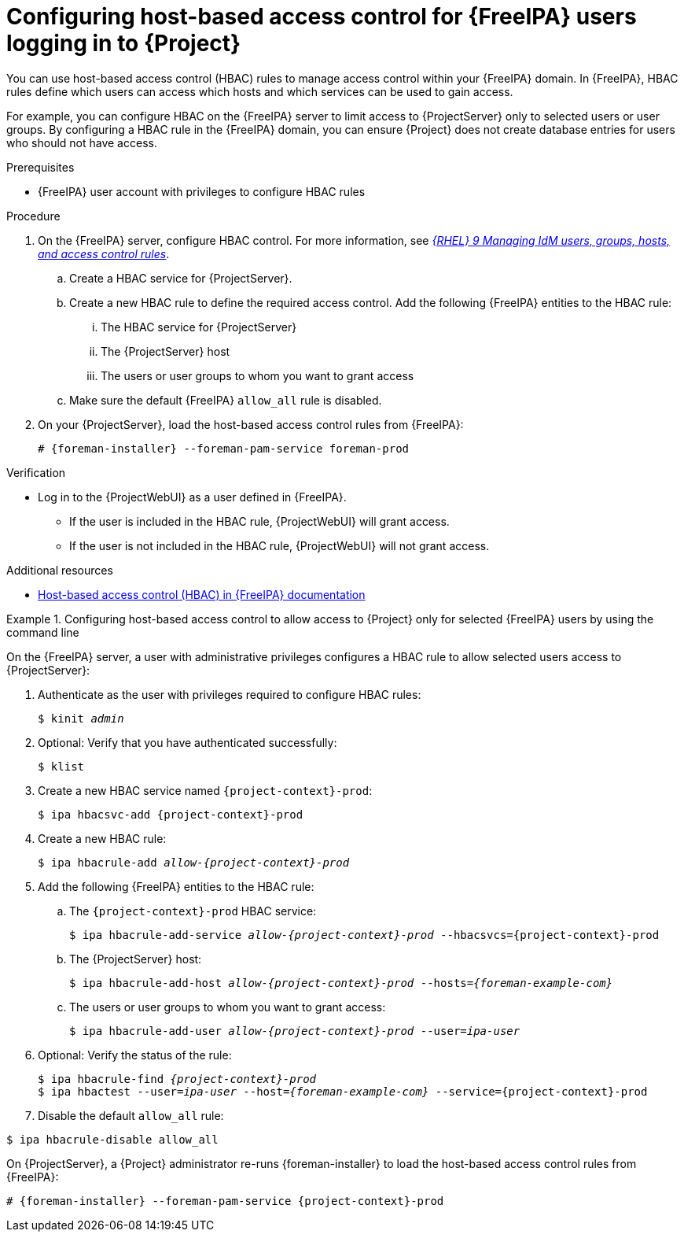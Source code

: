 :_mod-docs-content-type: PROCEDURE

[id="configuring-host-based-access-control-for-{FreeIPA-context}-users-logging-in-to-project_{context}"]
= Configuring host-based access control for {FreeIPA} users logging in to {Project}

You can use host-based access control (HBAC) rules to manage access control within your {FreeIPA} domain.
In {FreeIPA}, HBAC rules define which users can access which hosts and which services can be used to gain access.

For example, you can configure HBAC on the {FreeIPA} server to limit access to {ProjectServer} only to selected users or user groups.
By configuring a HBAC rule in the {FreeIPA} domain, you can ensure {Project} does not create database entries for users who should not have access.

.Prerequisites
* {FreeIPA} user account with privileges to configure HBAC rules

.Procedure
. On the {FreeIPA} server, configure HBAC control.
ifndef::orcharhino[]
For more information, see https://docs.redhat.com/en/documentation/red_hat_enterprise_linux/9/html/managing_idm_users_groups_hosts_and_access_control_rules/configuring-host-based-access-control-rules_managing-users-groups-hosts[_{RHEL}{nbsp}9 Managing IdM users, groups, hosts, and access control rules_].
endif::[]
.. Create a HBAC service for {ProjectServer}.
.. Create a new HBAC rule to define the required access control.
Add the following {FreeIPA} entities to the HBAC rule:
... The HBAC service for {ProjectServer}
... The {ProjectServer} host
... The users or user groups to whom you want to grant access
.. Make sure the default {FreeIPA} `allow_all` rule is disabled.
ifdef::satellite[]
For information about how to disable `allow_all` without disrupting other services, see the https://access.redhat.com/solutions/67895[How to configure HBAC rules in IdM] article on the Red{nbsp}Hat Customer Portal.
endif::[]
. On your {ProjectServer}, load the host-based access control rules from {FreeIPA}:
+
[options="nowrap", subs="+quotes,verbatim,attributes"]
----
# {foreman-installer} --foreman-pam-service foreman-prod
----

.Verification
* Log in to the {ProjectWebUI} as a user defined in {FreeIPA}.
** If the user is included in the HBAC rule, {ProjectWebUI} will grant access.
** If the user is not included in the HBAC rule, {ProjectWebUI} will not grant access.

ifndef::satellite[]
.Additional resources
* link:https://freeipa.readthedocs.io/en/latest/workshop/4-hbac.html[Host-based access control (HBAC) in {FreeIPA} documentation]
endif::[]

.Configuring host-based access control to allow access to {Project} only for selected {FreeIPA} users by using the command line
====

On the {FreeIPA} server, a user with administrative privileges configures a HBAC rule to allow selected users access to {ProjectServer}:

. Authenticate as the user with privileges required to configure HBAC rules:
+
[options="nowrap", subs="+quotes,verbatim,attributes"]
----
$ kinit _admin_
----
. Optional: Verify that you have authenticated successfully:
+
[options="nowrap", subs="+quotes,verbatim,attributes"]
----
$ klist
----
. Create a new HBAC service named `{project-context}-prod`:
+
[options="nowrap", subs="+quotes,verbatim,attributes"]
----
$ ipa hbacsvc-add {project-context}-prod
----
. Create a new HBAC rule:
+
[options="nowrap", subs="+quotes,verbatim,attributes"]
----
$ ipa hbacrule-add _allow-{project-context}-prod_
----
. Add the following {FreeIPA} entities to the HBAC rule:
.. The `{project-context}-prod` HBAC service:
+
[options="nowrap", subs="+quotes,verbatim,attributes"]
----
$ ipa hbacrule-add-service _allow-{project-context}-prod_ --hbacsvcs={project-context}-prod
----
+
.. The {ProjectServer} host:
+
[options="nowrap", subs="+quotes,verbatim,attributes"]
----
$ ipa hbacrule-add-host _allow-{project-context}-prod_ --hosts=_{foreman-example-com}_
----
+
.. The users or user groups to whom you want to grant access:
+
[options="nowrap", subs="+quotes,verbatim,attributes"]
----
$ ipa hbacrule-add-user _allow-{project-context}-prod_ --user=_ipa-user_
----
+
. Optional: Verify the status of the rule:
+
[options="nowrap", subs="+quotes,verbatim,attributes"]
----
$ ipa hbacrule-find _{project-context}-prod_
$ ipa hbactest --user=_ipa-user_ --host=_{foreman-example-com}_ --service={project-context}-prod
----
. Disable the default `allow_all` rule:
[options="nowrap", subs="+quotes,verbatim,attributes"]
----
$ ipa hbacrule-disable allow_all
----

On {ProjectServer}, a {Project} administrator re-runs {foreman-installer} to load the host-based access control rules from {FreeIPA}:

[options="nowrap", subs="+quotes,verbatim,attributes"]
----
# {foreman-installer} --foreman-pam-service {project-context}-prod
----
====

